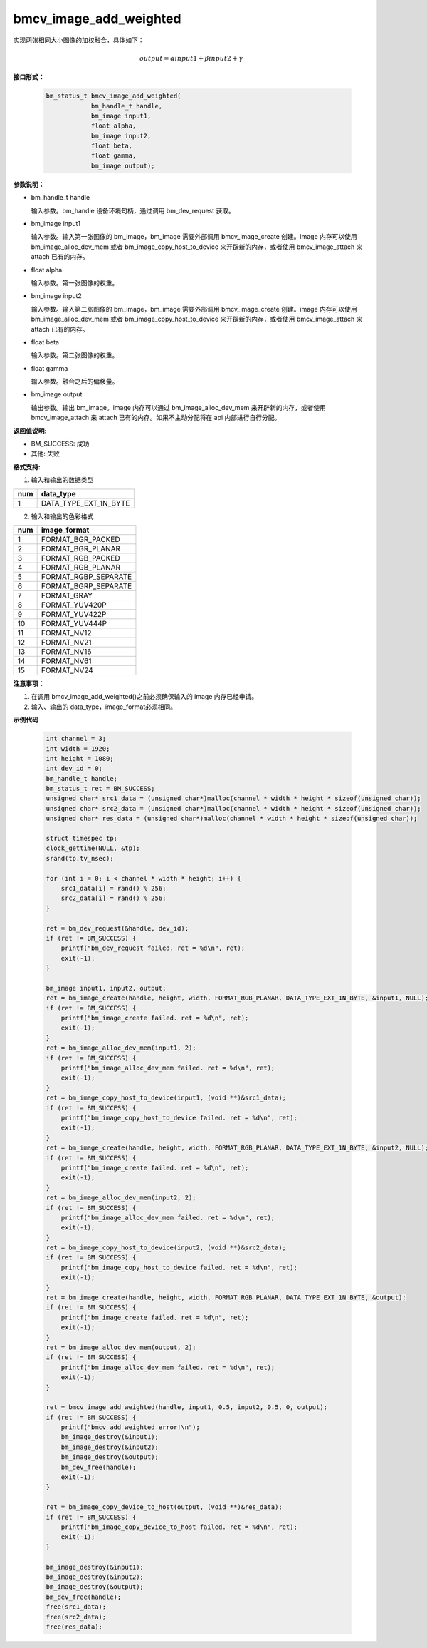 bmcv_image_add_weighted
========================

实现两张相同大小图像的加权融合，具体如下：

.. math::
    output=\alpha*input1+\beta*input2+\gamma


**接口形式：**

    .. code-block:: c

        bm_status_t bmcv_image_add_weighted(
                    bm_handle_t handle,
                    bm_image input1,
                    float alpha,
                    bm_image input2,
                    float beta,
                    float gamma,
                    bm_image output);


**参数说明：**

* bm_handle_t handle

  输入参数。bm_handle 设备环境句柄，通过调用 bm_dev_request 获取。

* bm_image input1

  输入参数。输入第一张图像的 bm_image，bm_image 需要外部调用 bmcv_image_create 创建。image 内存可以使用 bm_image_alloc_dev_mem 或者 bm_image_copy_host_to_device 来开辟新的内存，或者使用 bmcv_image_attach 来 attach 已有的内存。

* float alpha

  输入参数。第一张图像的权重。

* bm_image input2

  输入参数。输入第二张图像的 bm_image，bm_image 需要外部调用 bmcv_image_create 创建。image 内存可以使用 bm_image_alloc_dev_mem 或者 bm_image_copy_host_to_device 来开辟新的内存，或者使用 bmcv_image_attach 来 attach 已有的内存。

* float beta

  输入参数。第二张图像的权重。

* float gamma

  输入参数。融合之后的偏移量。

* bm_image output

  输出参数。输出 bm_image。image 内存可以通过 bm_image_alloc_dev_mem 来开辟新的内存，或者使用 bmcv_image_attach 来 attach 已有的内存。如果不主动分配将在 api 内部进行自行分配。


**返回值说明:**

* BM_SUCCESS: 成功

* 其他: 失败


**格式支持:**

1. 输入和输出的数据类型

+-----+-------------------------------+
| num | data_type                     |
+=====+===============================+
|  1  | DATA_TYPE_EXT_1N_BYTE         |
+-----+-------------------------------+

2. 输入和输出的色彩格式

+-----+------------------------+
| num | image_format           |
+=====+========================+
| 1   | FORMAT_BGR_PACKED      |
+-----+------------------------+
| 2   | FORMAT_BGR_PLANAR      |
+-----+------------------------+
| 3   | FORMAT_RGB_PACKED      |
+-----+------------------------+
| 4   | FORMAT_RGB_PLANAR      |
+-----+------------------------+
| 5   | FORMAT_RGBP_SEPARATE   |
+-----+------------------------+
| 6   | FORMAT_BGRP_SEPARATE   |
+-----+------------------------+
| 7   | FORMAT_GRAY            |
+-----+------------------------+
| 8   | FORMAT_YUV420P         |
+-----+------------------------+
| 9   | FORMAT_YUV422P         |
+-----+------------------------+
| 10  | FORMAT_YUV444P         |
+-----+------------------------+
| 11  | FORMAT_NV12            |
+-----+------------------------+
| 12  | FORMAT_NV21            |
+-----+------------------------+
| 13  | FORMAT_NV16            |
+-----+------------------------+
| 14  | FORMAT_NV61            |
+-----+------------------------+
| 15  | FORMAT_NV24            |
+-----+------------------------+


**注意事项：**

1. 在调用 bmcv_image_add_weighted()之前必须确保输入的 image 内存已经申请。

2. 输入、输出的 data_type，image_format必须相同。


**示例代码**

    .. code-block:: c

        int channel = 3;
        int width = 1920;
        int height = 1080;
        int dev_id = 0;
        bm_handle_t handle;
        bm_status_t ret = BM_SUCCESS;
        unsigned char* src1_data = (unsigned char*)malloc(channel * width * height * sizeof(unsigned char));
        unsigned char* src2_data = (unsigned char*)malloc(channel * width * height * sizeof(unsigned char));
        unsigned char* res_data = (unsigned char*)malloc(channel * width * height * sizeof(unsigned char));

        struct timespec tp;
        clock_gettime(NULL, &tp);
        srand(tp.tv_nsec);

        for (int i = 0; i < channel * width * height; i++) {
            src1_data[i] = rand() % 256;
            src2_data[i] = rand() % 256;
        }

        ret = bm_dev_request(&handle, dev_id);
        if (ret != BM_SUCCESS) {
            printf("bm_dev_request failed. ret = %d\n", ret);
            exit(-1);
        }

        bm_image input1, input2, output;
        ret = bm_image_create(handle, height, width, FORMAT_RGB_PLANAR, DATA_TYPE_EXT_1N_BYTE, &input1, NULL);
        if (ret != BM_SUCCESS) {
            printf("bm_image_create failed. ret = %d\n", ret);
            exit(-1);
        }
        ret = bm_image_alloc_dev_mem(input1, 2);
        if (ret != BM_SUCCESS) {
            printf("bm_image_alloc_dev_mem failed. ret = %d\n", ret);
            exit(-1);
        }
        ret = bm_image_copy_host_to_device(input1, (void **)&src1_data);
        if (ret != BM_SUCCESS) {
            printf("bm_image_copy_host_to_device failed. ret = %d\n", ret);
            exit(-1);
        }
        ret = bm_image_create(handle, height, width, FORMAT_RGB_PLANAR, DATA_TYPE_EXT_1N_BYTE, &input2, NULL);
        if (ret != BM_SUCCESS) {
            printf("bm_image_create failed. ret = %d\n", ret);
            exit(-1);
        }
        ret = bm_image_alloc_dev_mem(input2, 2);
        if (ret != BM_SUCCESS) {
            printf("bm_image_alloc_dev_mem failed. ret = %d\n", ret);
            exit(-1);
        }
        ret = bm_image_copy_host_to_device(input2, (void **)&src2_data);
        if (ret != BM_SUCCESS) {
            printf("bm_image_copy_host_to_device failed. ret = %d\n", ret);
            exit(-1);
        }
        ret = bm_image_create(handle, height, width, FORMAT_RGB_PLANAR, DATA_TYPE_EXT_1N_BYTE, &output);
        if (ret != BM_SUCCESS) {
            printf("bm_image_create failed. ret = %d\n", ret);
            exit(-1);
        }
        ret = bm_image_alloc_dev_mem(output, 2);
        if (ret != BM_SUCCESS) {
            printf("bm_image_alloc_dev_mem failed. ret = %d\n", ret);
            exit(-1);
        }

        ret = bmcv_image_add_weighted(handle, input1, 0.5, input2, 0.5, 0, output);
        if (ret != BM_SUCCESS) {
            printf("bmcv add_weighted error!\n");
            bm_image_destroy(&input1);
            bm_image_destroy(&input2);
            bm_image_destroy(&output);
            bm_dev_free(handle);
            exit(-1);
        }

        ret = bm_image_copy_device_to_host(output, (void **)&res_data);
        if (ret != BM_SUCCESS) {
            printf("bm_image_copy_device_to_host failed. ret = %d\n", ret);
            exit(-1);
        }

        bm_image_destroy(&input1);
        bm_image_destroy(&input2);
        bm_image_destroy(&output);
        bm_dev_free(handle);
        free(src1_data);
        free(src2_data);
        free(res_data);